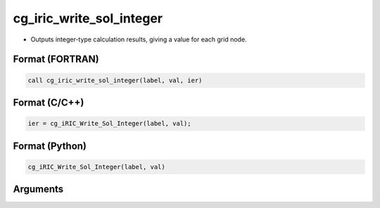 cg_iric_write_sol_integer
===========================

-  Outputs integer-type calculation results, giving a value for each grid node.

Format (FORTRAN)
------------------
.. code-block:: fortran

   call cg_iric_write_sol_integer(label, val, ier)

Format (C/C++)
----------------
.. code-block:: c

   ier = cg_iRIC_Write_Sol_Integer(label, val);

Format (Python)
----------------
.. code-block:: python

   cg_iRIC_Write_Sol_Integer(label, val)

Arguments
---------

.. csv-table:: Arguments of cg_iric_write_sol_integer
   :file: cg_iric_write_sol_integer_args.csv
   :header-rows: 1

